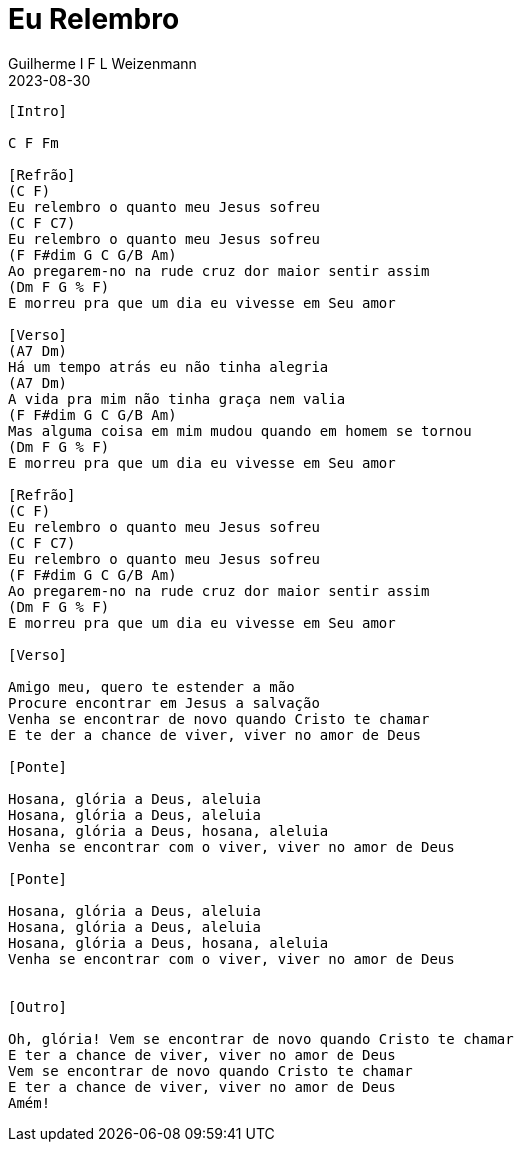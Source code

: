 = Eu Relembro
Guilherme I F L Weizenmann
2023-08-30
:artista: Projet'Art
:duracao: 4:07
//:audio: https://deezer.page.link/5AUMCcH2CZL9t2r78
//:video: https://www.youtube.com/watch?v=EWf3R77jqMg
:tom: C
:compasso: 4/4
//:dedilhado: P I M A I M A I
//:batida: V...v.v^.^v^.^v.
:instrumentos: violão
:jbake-type: chords
:jbake-tags: repertorio:conjunto-louvor
:verificacao: inicial
:colunas: 3

----
[Intro]

C F Fm

[Refrão]
(C F)
Eu relembro o quanto meu Jesus sofreu
(C F C7)
Eu relembro o quanto meu Jesus sofreu
(F F#dim G C G/B Am)
Ao pregarem-no na rude cruz dor maior sentir assim
(Dm F G % F)
E morreu pra que um dia eu vivesse em Seu amor

[Verso]
(A7 Dm)
Há um tempo atrás eu não tinha alegria
(A7 Dm)
A vida pra mim não tinha graça nem valia
(F F#dim G C G/B Am)
Mas alguma coisa em mim mudou quando em homem se tornou
(Dm F G % F)
E morreu pra que um dia eu vivesse em Seu amor

[Refrão]
(C F)
Eu relembro o quanto meu Jesus sofreu
(C F C7)
Eu relembro o quanto meu Jesus sofreu
(F F#dim G C G/B Am)
Ao pregarem-no na rude cruz dor maior sentir assim
(Dm F G % F)
E morreu pra que um dia eu vivesse em Seu amor

[Verso]

Amigo meu, quero te estender a mão
Procure encontrar em Jesus a salvação
Venha se encontrar de novo quando Cristo te chamar
E te der a chance de viver, viver no amor de Deus

[Ponte]

Hosana, glória a Deus, aleluia
Hosana, glória a Deus, aleluia
Hosana, glória a Deus, hosana, aleluia
Venha se encontrar com o viver, viver no amor de Deus

[Ponte]

Hosana, glória a Deus, aleluia
Hosana, glória a Deus, aleluia
Hosana, glória a Deus, hosana, aleluia
Venha se encontrar com o viver, viver no amor de Deus


[Outro]

Oh, glória! Vem se encontrar de novo quando Cristo te chamar
E ter a chance de viver, viver no amor de Deus
Vem se encontrar de novo quando Cristo te chamar
E ter a chance de viver, viver no amor de Deus
Amém!

----